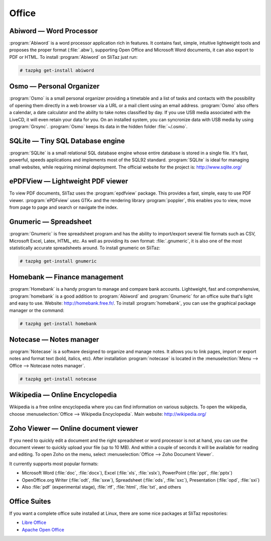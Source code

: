 .. http://doc.slitaz.org/en:handbook:office
.. en/handbook/office.txt · Last modified: 2015/08/19 13:56 by genesis

.. _handbook office:

Office
======


Abiword — Word Processor
------------------------

:program:`Abiword` is a word processor application rich in features.
It contains fast, simple, intuitive lightweight tools and proposes the proper format (:file:`.abw`), supporting Open Office and Microsoft Word documents, it can also export to PDF or HTML.
To install :program:`Abiword` on SliTaz just run:

.. code-block:: console

   # tazpkg get-install abiword


Osmo — Personal Organizer
-------------------------

:program:`Osmo` is a small personal organizer providing a timetable and a list of tasks and contacts with the possibility of opening them directly in a web browser via a URL or a mail client using an email address.
:program:`Osmo` also offers a calendar, a date calculator and the ability to take notes classified by day.
If you use USB media associated with the LiveCD, it will even retain your data for you.
On an installed system, you can syncronize data with USB media by using :program:`Grsync`.
:program:`Osmo` keeps its data in the hidden folder :file:`~/.osmo`.


SQLite — Tiny SQL Database engine
---------------------------------

:program:`SQLite` is a small relational SQL database engine whose entire database is stored in a single file.
It's fast, powerful, speeds applications and implements most of the SQL92 standard.
:program:`SQLite` is ideal for managing small websites, while requiring minimal deployment.
The official website for the project is: http://www.sqlite.org/


ePDFView — Lightweight PDF viewer
---------------------------------

To view PDF documents, SliTaz uses the :program:`epdfview` package.
This provides a fast, simple, easy to use PDF viewer.
:program:`ePDFview` uses GTK+ and the rendering library :program:`poppler`, this enables you to view, move from page to page and search or navigate the index.


Gnumeric — Spreadsheet
----------------------

:program:`Gnumeric` is free spreadsheet program and has the ability to import/export several file formats such as CSV, Microsoft Excel, Latex, HTML, etc.
As well as providing its own format: :file:`.gnumeric`, it is also one of the most statistically accurate spreadsheets around.
To install gnumeric on SliTaz:

.. code-block:: console

   # tazpkg get-install gnumeric


Homebank — Finance management
-----------------------------

:program:`Homebank` is a handy program to manage and compare bank accounts.
Lightweight, fast and comprehensive, :program:`homebank` is a good addition to :program:`Abiword` and :program:`Gnumeric` for an office suite that's light and easy to use.
Website: http://homebank.free.fr/.
To install :program:`homebank`, you can use the graphical package manager or the command:

.. code-block:: console

   # tazpkg get-install homebank


Notecase — Notes manager
------------------------

:program:`Notecase` is a software designed to organize and manage notes.
It allows you to link pages, import or export notes and format text (bold, italics, etc).
After installation :program:`notecase` is located in the :menuselection:`Menu --> Office --> Notecase notes manager`.

.. code-block:: console

   # tazpkg get-install notecase


Wikipedia — Online Encyclopedia
-------------------------------

Wikipedia is a free online encyclopedia where you can find information on various subjects.
To open the wikipedia, choose :menuselection:`Office --> Wikipedia Encyclopedia`.
Main website: http://wikipedia.org/


Zoho Viewer — Online document viewer
------------------------------------

If you need to quickly edit a document and the right spreadsheet or word processor is not at hand, you can use the document viewer to quickly upload your file (up to 10 MB).
And within a couple of seconds it will be available for reading and editing.
To open Zoho on the menu, select :menuselection:`Office --> Zoho Document Viewer`.

It currently supports most popular formats:

* Microsoft Word (:file:`doc`, :file:`docx`), Excel (:file:`xls`, :file:`xslx`), PowerPoint (:file:`ppt`, :file:`pptx`)
* OpenOffice.org Writer (:file:`odt`, :file:`sxw`), Spreadsheet (:file:`ods`, :file:`sxc`), Presentation (:file:`opd`, :file:`sxi`)
* Also :file:`pdf` (experimental stage), :file:`rtf`, :file:`html`, :file:`txt`, and others


Office Suites
-------------

If you want a complete office suite installed at Linux, there are some nice packages at SliTaz repositories:

* `Libre Office <http://www.libreoffice.org/>`_
* `Apache Open Office <http://www.openoffice.org/>`_
